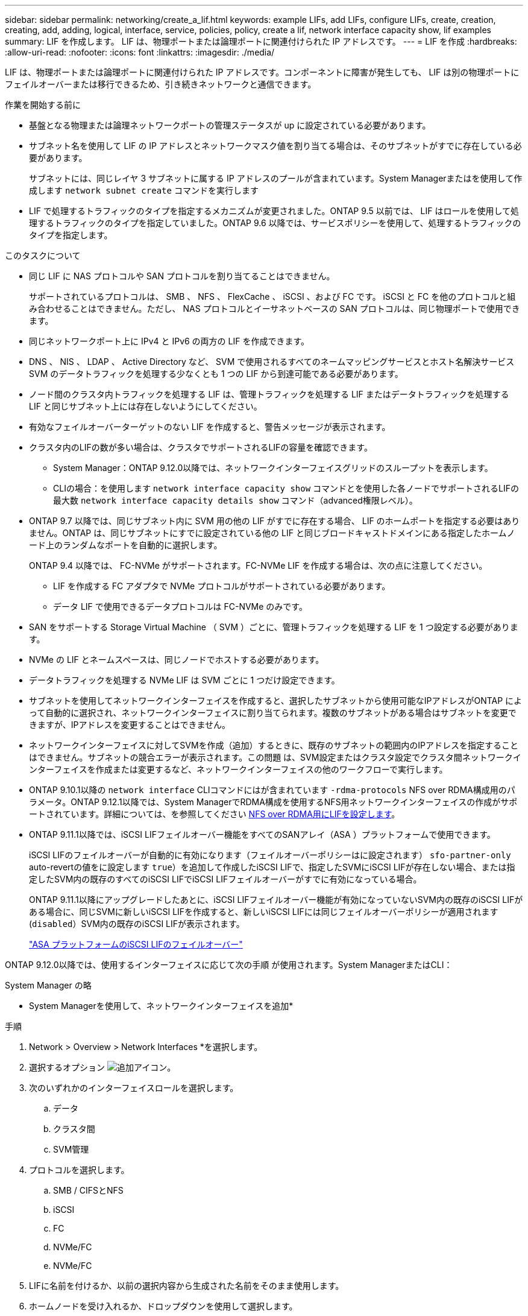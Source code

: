 ---
sidebar: sidebar 
permalink: networking/create_a_lif.html 
keywords: example LIFs, add LIFs, configure LIFs, create, creation, creating, add, adding, logical, interface, service, policies, policy, create a lif, network interface capacity show, lif examples 
summary: LIF を作成します。 LIF は、物理ポートまたは論理ポートに関連付けられた IP アドレスです。 
---
= LIF を作成
:hardbreaks:
:allow-uri-read: 
:nofooter: 
:icons: font
:linkattrs: 
:imagesdir: ./media/


[role="lead"]
LIF は、物理ポートまたは論理ポートに関連付けられた IP アドレスです。コンポーネントに障害が発生しても、 LIF は別の物理ポートにフェイルオーバーまたは移行できるため、引き続きネットワークと通信できます。

.作業を開始する前に
* 基盤となる物理または論理ネットワークポートの管理ステータスが up に設定されている必要があります。
* サブネット名を使用して LIF の IP アドレスとネットワークマスク値を割り当てる場合は、そのサブネットがすでに存在している必要があります。
+
サブネットには、同じレイヤ 3 サブネットに属する IP アドレスのプールが含まれています。System Managerまたはを使用して作成します `network subnet create` コマンドを実行します

* LIF で処理するトラフィックのタイプを指定するメカニズムが変更されました。ONTAP 9.5 以前では、 LIF はロールを使用して処理するトラフィックのタイプを指定していました。ONTAP 9.6 以降では、サービスポリシーを使用して、処理するトラフィックのタイプを指定します。


.このタスクについて
* 同じ LIF に NAS プロトコルや SAN プロトコルを割り当てることはできません。
+
サポートされているプロトコルは、 SMB 、 NFS 、 FlexCache 、 iSCSI 、および FC です。 iSCSI と FC を他のプロトコルと組み合わせることはできません。ただし、 NAS プロトコルとイーサネットベースの SAN プロトコルは、同じ物理ポートで使用できます。

* 同じネットワークポート上に IPv4 と IPv6 の両方の LIF を作成できます。
* DNS 、 NIS 、 LDAP 、 Active Directory など、 SVM で使用されるすべてのネームマッピングサービスとホスト名解決サービス SVM のデータトラフィックを処理する少なくとも 1 つの LIF から到達可能である必要があります。
* ノード間のクラスタ内トラフィックを処理する LIF は、管理トラフィックを処理する LIF またはデータトラフィックを処理する LIF と同じサブネット上には存在しないようにしてください。
* 有効なフェイルオーバーターゲットのない LIF を作成すると、警告メッセージが表示されます。
* クラスタ内のLIFの数が多い場合は、クラスタでサポートされるLIFの容量を確認できます。
+
** System Manager：ONTAP 9.12.0以降では、ネットワークインターフェイスグリッドのスループットを表示します。
** CLIの場合：を使用します `network interface capacity show` コマンドとを使用した各ノードでサポートされるLIFの最大数 `network interface capacity details show` コマンド（advanced権限レベル）。


* ONTAP 9.7 以降では、同じサブネット内に SVM 用の他の LIF がすでに存在する場合、 LIF のホームポートを指定する必要はありません。ONTAP は、同じサブネットにすでに設定されている他の LIF と同じブロードキャストドメインにある指定したホームノード上のランダムなポートを自動的に選択します。
+
ONTAP 9.4 以降では、 FC-NVMe がサポートされます。FC-NVMe LIF を作成する場合は、次の点に注意してください。

+
** LIF を作成する FC アダプタで NVMe プロトコルがサポートされている必要があります。
** データ LIF で使用できるデータプロトコルは FC-NVMe のみです。


* SAN をサポートする Storage Virtual Machine （ SVM ）ごとに、管理トラフィックを処理する LIF を 1 つ設定する必要があります。
* NVMe の LIF とネームスペースは、同じノードでホストする必要があります。
* データトラフィックを処理する NVMe LIF は SVM ごとに 1 つだけ設定できます。
* サブネットを使用してネットワークインターフェイスを作成すると、選択したサブネットから使用可能なIPアドレスがONTAP によって自動的に選択され、ネットワークインターフェイスに割り当てられます。複数のサブネットがある場合はサブネットを変更できますが、IPアドレスを変更することはできません。
* ネットワークインターフェイスに対してSVMを作成（追加）するときに、既存のサブネットの範囲内のIPアドレスを指定することはできません。サブネットの競合エラーが表示されます。この問題 は、SVM設定またはクラスタ設定でクラスタ間ネットワークインターフェイスを作成または変更するなど、ネットワークインターフェイスの他のワークフローで実行します。
* ONTAP 9.10.1以降の `network interface` CLIコマンドにはが含まれています `-rdma-protocols` NFS over RDMA構成用のパラメータ。ONTAP 9.12.1以降では、System ManagerでRDMA構成を使用するNFS用ネットワークインターフェイスの作成がサポートされています。詳細については、を参照してください xref:..nfs-rdma/configure-lifs-task.html[NFS over RDMA用にLIFを設定します]。
* ONTAP 9.11.1以降では、iSCSI LIFフェイルオーバー機能をすべてのSANアレイ（ASA ）プラットフォームで使用できます。
+
iSCSI LIFのフェイルオーバーが自動的に有効になります（フェイルオーバーポリシーはに設定されます） `sfo-partner-only` auto-revertの値をに設定します `true`）を追加して作成したiSCSI LIFで、指定したSVMにiSCSI LIFが存在しない場合、または指定したSVM内の既存のすべてのiSCSI LIFでiSCSI LIFフェイルオーバーがすでに有効になっている場合。

+
ONTAP 9.11.1以降にアップグレードしたあとに、iSCSI LIFフェイルオーバー機能が有効になっていないSVM内の既存のiSCSI LIFがある場合に、同じSVMに新しいiSCSI LIFを作成すると、新しいiSCSI LIFには同じフェイルオーバーポリシーが適用されます (`disabled`）SVM内の既存のiSCSI LIFが表示されます。

+
link:../san-admin/asa-iscsi-lif-fo-task.html["ASA プラットフォームのiSCSI LIFのフェイルオーバー"]



ONTAP 9.12.0以降では、使用するインターフェイスに応じて次の手順 が使用されます。System ManagerまたはCLI：

[role="tabbed-block"]
====
.System Manager の略
--
* System Managerを使用して、ネットワークインターフェイスを追加*

.手順
. Network > Overview > Network Interfaces *を選択します。
. 選択するオプション image:icon_add.gif["追加アイコン"]。
. 次のいずれかのインターフェイスロールを選択します。
+
.. データ
.. クラスタ間
.. SVM管理


. プロトコルを選択します。
+
.. SMB / CIFSとNFS
.. iSCSI
.. FC
.. NVMe/FC
.. NVMe/FC


. LIFに名前を付けるか、以前の選択内容から生成された名前をそのまま使用します。
. ホームノードを受け入れるか、ドロップダウンを使用して選択します。
. 選択したSVMのIPspaceに少なくとも1つのサブネットが設定されている場合は、サブネットのドロップダウンが表示されます。
+
.. サブネットを選択した場合は、ドロップダウンから選択します。
.. サブネットを指定せずに続行すると、ブロードキャストドメインのドロップダウンが表示されます。
+
... IPアドレスを指定します。IPアドレスが使用中の場合は、警告メッセージが表示されます。
... サブネットマスクを指定します。




. ブロードキャストドメインからホームポートを自動的に選択するか（推奨）、ドロップダウンメニューからホームポートを選択します。ホームポート制御は、ブロードキャストドメインまたはサブネットの選択に基づいて表示されます。
. ネットワークインターフェイスを保存します。


--
.CLI の使用
--
* CLIを使用してLIFを作成してください*

.手順
. LIF を作成します。
+
....
network interface create -vserver _SVM_name_ -lif _lif_name_ -service-policy _service_policy_name_ -home-node _node_name_ -home-port port_name {-address _IP_address_ - netmask _Netmask_value_ | -subnet-name _subnet_name_} -firewall- policy _policy_ -auto-revert {true|false}
....
+
** `-home-node` は、の時点でLIFが戻るノードです `network interface revert` LIFに対してコマンドを実行します。
+
auto-revert オプションを使用して、 LIF をホームノードおよびホームポートに自動的にリバートするかどうかを指定することもできます。

** `-home-port` は、LIFが戻るときの物理ポートまたは論理ポートです `network interface revert` LIFに対してコマンドを実行します。
** IPアドレスはで指定できます `-address` および `-netmask` を使用して、サブネットからの割り当てを有効にすることもできます `-subnet_name` オプション
** サブネットを使用して IP アドレスとネットワークマスクを指定した場合、サブネットにゲートウェイが定義されていると、そのサブネットを使用して LIF を作成するときにゲートウェイへのデフォルトルートが SVM に自動的に追加されます。
** サブネットを使用せずに手動で IP アドレスを割り当てると、クライアントまたはドメインコントローラが別の IP サブネットにある場合にゲートウェイへのデフォルトルートの設定が必要になることがあります。。 `network route create` のマニュアルページには、SVM内の静的ルートの作成に関する情報が記載されています。
** `-auto-revert` 起動時、管理データベースのステータスの変更時、ネットワーク接続の確立時など、データLIFがホームノードに自動的にリバートされるかどうかを指定できます。デフォルト設定はです `false`に設定することもできます `true` 環境内のネットワーク管理ポリシーによって異なります。
**  `-service-policy` ONTAP 9.5以降では、を使用してLIFのサービスポリシーを割り当てることができます `-service-policy` オプションLIF にサービスポリシーを指定すると、そのポリシーを使用して LIF のデフォルトロール、フェイルオーバーポリシー、データプロトコルのリストが作成されます。ONTAP 9.5 では、クラスタ間および BGP ピアのサービスについてのみサービスポリシーがサポートされます。ONTAP 9.6 では、複数のデータサービスおよび管理サービスに対してサービスポリシーを作成できます。
** `-data-protocol` FCPまたはNVMe/FCプロトコルをサポートするLIFを作成できます。IP LIF を作成する場合、このオプションは必要ありません。


. *オプション*：-addressオプションでIPv6アドレスを割り当てます。
+
.. network ndp prefix show コマンドを使用し、各種インターフェイスで学習された RA プレフィックスのリストを表示します。
+
。 `network ndp prefix show` コマンドは、advanced権限レベルで使用できます。

.. の形式を使用します `prefix::id` IPv6アドレスを手動で作成する場合。
+
`prefix` は、さまざまなインターフェイスで学習されたプレフィックスです。

+
を生成する場合 `id`をクリックし、ランダムな64ビットの16進数を選択します。



. を使用して、LIFが作成されたことを確認します `network interface show` コマンドを実行します
. 設定した IP アドレスに到達できることを確認します。


|===


| 対象 | 使用 


| IPv4 アドレス | ネットワーク ping 


| IPv6 アドレス | ネットワーク ping6 
|===
.例
次のコマンドは、LIFを作成し、を使用してIPアドレスとネットワークマスク値を指定します `-address` および `-netmask` パラメータ：

....
network interface create -vserver vs1.example.com -lif datalif1 -service-policy default-data-files -home-node node-4 -home-port e1c -address 192.0.2.145 -netmask 255.255.255.0 -auto-revert true
....
次のコマンドは、 LIF を作成し、 IP アドレスとネットワークマスク値を指定したサブネット（ client1_sub ）から割り当てています。

....
network interface create -vserver vs3.example.com -lif datalif3 -service-policy default-data-files -home-node node-3 -home-port e1c -subnet-name client1_sub - auto-revert true
....
次のコマンドでは、NVMe/FC LIFを作成し、を指定します `nvme-fc` データプロトコル：

....
network interface create -vserver vs1.example.com -lif datalif1 -data-protocol nvme-fc -home-node node-4 -home-port 1c -address 192.0.2.145 -netmask 255.255.255.0 -auto-revert true
....
--
====
.詳細情報
xref:modify_a_lif.html[LIF を変更する]
xref:../nfs-rdma/configure-lifs-task.html[NFS over RDMA 用に LIF を設定します]
